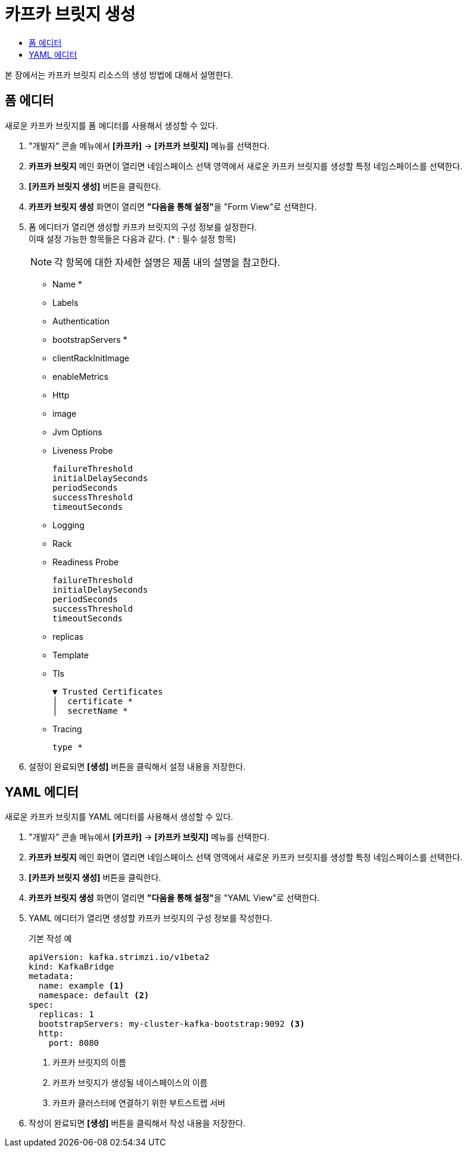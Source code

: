 = 카프카 브릿지 생성
:toc:
:toc-title:

본 장에서는 카프카 브릿지 리소스의 생성 방법에 대해서 설명한다.

== 폼 에디터

새로운 카프카 브릿지를 폼 에디터를 사용해서 생성할 수 있다.

. "개발자" 콘솔 메뉴에서 *[카프카]* -> *[카프카 브릿지]* 메뉴를 선택한다.
. *카프카 브릿지* 메인 화면이 열리면 네임스페이스 선택 영역에서 새로운 카프카 브릿지를 생성할 특정 네임스페이스를 선택한다.
. *[카프카 브릿지 생성]* 버튼을 클릭한다.
. *카프카 브릿지 생성* 화면이 열리면 **"다음을 통해 설정"**을 "Form View"로 선택한다.
. 폼 에디터가 열리면 생성할 카프카 브릿지의 구성 정보를 설정한다. +
이때 설정 가능한 항목들은 다음과 같다. (* : 필수 설정 항목)
+
NOTE: 각 항목에 대한 자세한 설명은 제품 내의 설명을 참고한다.

* Name *
* Labels
* Authentication
* bootstrapServers *
* clientRackInitImage
* enableMetrics
* Http
* image
* Jvm Options 
* Liveness Probe
+
----
failureThreshold
initialDelaySeconds
periodSeconds
successThreshold
timeoutSeconds
----
* Logging 
* Rack
* Readiness Probe
+
----
failureThreshold
initialDelaySeconds
periodSeconds
successThreshold
timeoutSeconds
----
* replicas
* Template
* Tls
+
----
▼ Trusted Certificates
│  certificate *
│  secretName *
----
* Tracing
+
----
type *
----

. 설정이 완료되면 *[생성]* 버튼을 클릭해서 설정 내용을 저장한다.

== YAML 에디터

새로운 카프카 브릿지를 YAML 에디터를 사용해서 생성할 수 있다.

. "개발자" 콘솔 메뉴에서 *[카프카]* -> *[카프카 브릿지]* 메뉴를 선택한다.
. *카프카 브릿지* 메인 화면이 열리면 네임스페이스 선택 영역에서 새로운 카프카 브릿지를 생성할 특정 네임스페이스를 선택한다.
. *[카프카 브릿지 생성]* 버튼을 클릭한다.
. *카프카 브릿지 생성* 화면이 열리면 **"다음을 통해 설정"**을 "YAML View"로 선택한다.
. YAML 에디터가 열리면 생성할 카프카 브릿지의 구성 정보를 작성한다.
+
.기본 작성 예
[source,yaml]
----
apiVersion: kafka.strimzi.io/v1beta2
kind: KafkaBridge
metadata:
  name: example <1>
  namespace: default <2>
spec:
  replicas: 1
  bootstrapServers: my-cluster-kafka-bootstrap:9092 <3>
  http:
    port: 8080
----
+
<1> 카프카 브릿지의 이름
<2> 카프카 브릿지가 생성될 네이스페이스의 이름
<3> 카프카 클러스터에 연결하기 위한 부트스트랩 서버
. 작성이 완료되면 *[생성]* 버튼을 클릭해서 작성 내용을 저장한다.
